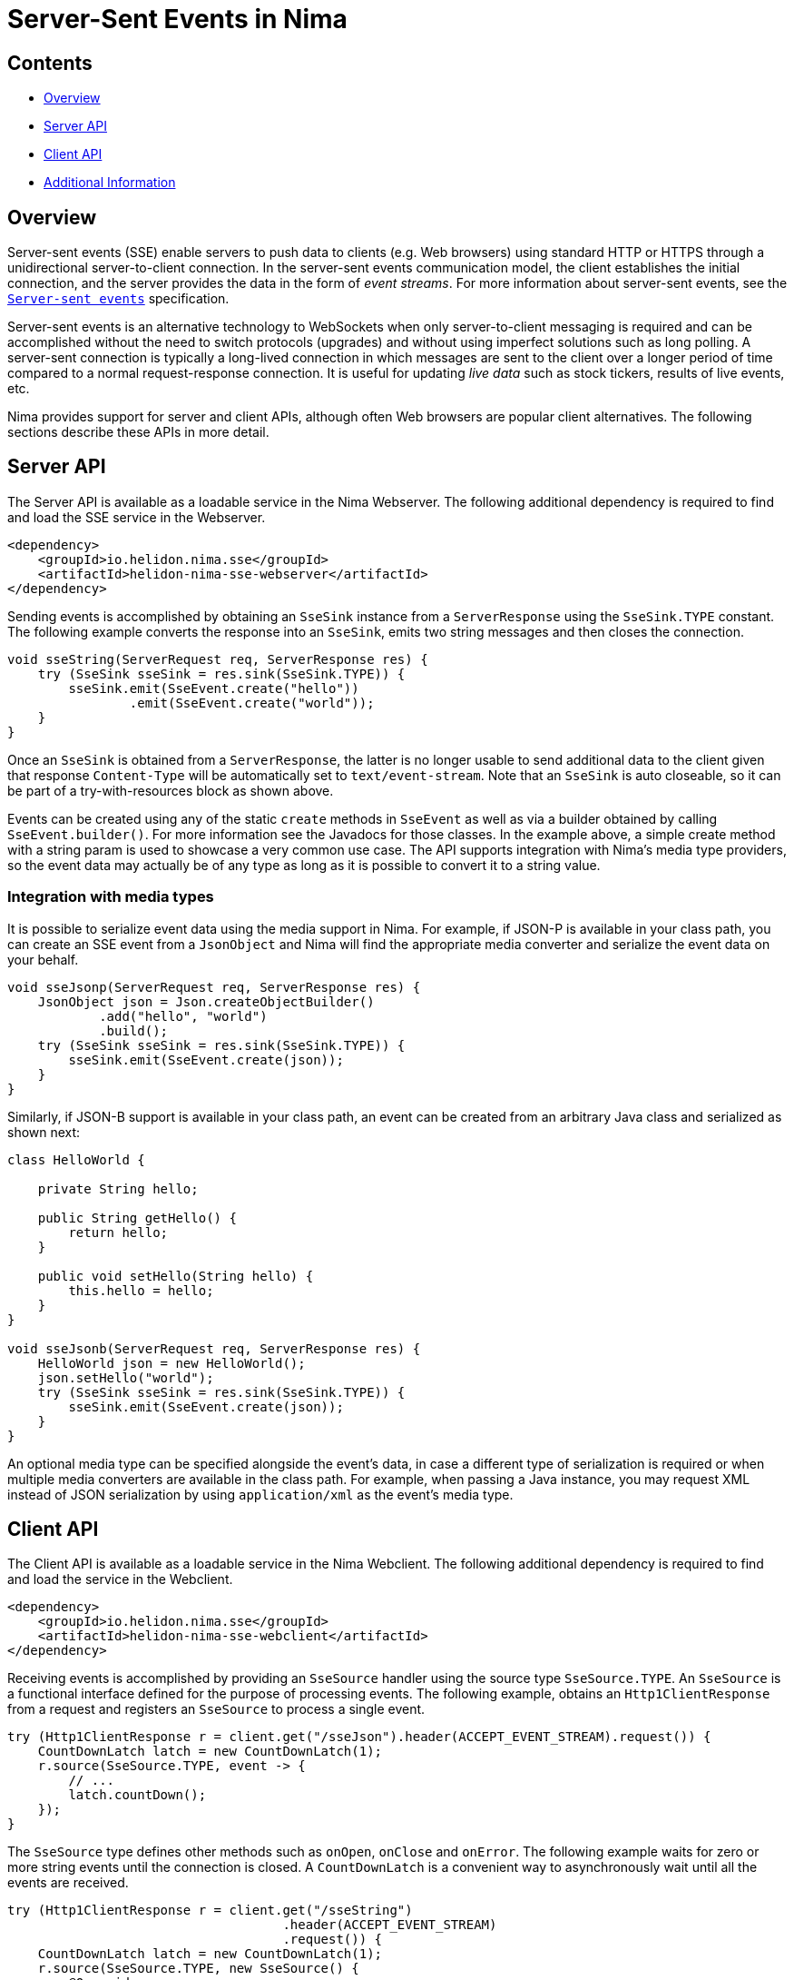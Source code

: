 ///////////////////////////////////////////////////////////////////////////////

    Copyright (c) 2023 Oracle and/or its affiliates.

    Licensed under the Apache License, Version 2.0 (the "License");
    you may not use this file except in compliance with the License.
    You may obtain a copy of the License at

        http://www.apache.org/licenses/LICENSE-2.0

    Unless required by applicable law or agreed to in writing, software
    distributed under the License is distributed on an "AS IS" BASIS,
    WITHOUT WARRANTIES OR CONDITIONS OF ANY KIND, either express or implied.
    See the License for the specific language governing permissions and
    limitations under the License.

///////////////////////////////////////////////////////////////////////////////

= Server-Sent Events in Nima
:description: Helidon Nima SSE Support
:keywords: helidon, nima, sse
:feature-name: SSE
:rootdir: {docdir}/../..

== Contents

- <<Overview, Overview>>
- <<Server API, Server API>>
- <<Client API, Client API>>
- <<Additional Information, Additional Information>>

== Overview

Server-sent events (SSE) enable servers to push data to clients (e.g. Web browsers) using standard HTTP
or HTTPS through a unidirectional server-to-client connection. In the server-sent events communication model,
the client establishes the initial connection, and the server provides the data in the form of
_event streams_. For more information about server-sent events, see the
link:https://html.spec.whatwg.org/multipage/server-sent-events.html[`Server-sent events`]
specification.

Server-sent events is an alternative technology to WebSockets when only server-to-client messaging
is required and can be accomplished without the need to switch protocols (upgrades) and without
using imperfect solutions such as long polling. A server-sent connection is typically a long-lived
connection in which messages are sent to the client over a longer period of time compared to a
normal request-response connection. It is useful for updating _live data_ such as stock tickers,
results of live events, etc.

Nima provides support for server and client APIs, although often Web browsers are
popular client alternatives. The following sections describe these APIs in more detail.

== Server API

The Server API is available as a loadable service in the Nima Webserver. The following additional
dependency is required to find and load the SSE service in the Webserver.

[source,xml,subs="attributes+"]
----
<dependency>
    <groupId>io.helidon.nima.sse</groupId>
    <artifactId>helidon-nima-sse-webserver</artifactId>
</dependency>
----

Sending events is accomplished by obtaining an `SseSink` instance from a `ServerResponse` using the
`SseSink.TYPE` constant. The following example converts the response into an `SseSink`, emits two string
messages and then closes the connection.

[source,java]
----
void sseString(ServerRequest req, ServerResponse res) {
    try (SseSink sseSink = res.sink(SseSink.TYPE)) {
        sseSink.emit(SseEvent.create("hello"))
                .emit(SseEvent.create("world"));
    }
}
----

Once an `SseSink` is obtained from a `ServerResponse`, the latter is no longer usable to send additional
data to the client given that response `Content-Type` will be automatically set to `text/event-stream`.
Note that an `SseSink` is auto closeable, so it can be part of a try-with-resources block as shown above.

Events can be created using any of the static `create` methods in `SseEvent` as well as via a builder obtained by
calling `SseEvent.builder()`. For more information see the Javadocs for those classes. In the example
above, a simple create method with a string param is used to showcase a very common use case. The
API supports integration with Nima's media type providers, so the event data may actually be of any
type as long as it is possible to convert it to a string value.

=== Integration with media types

It is possible to serialize event data using the media support in Nima. For example, if JSON-P is available
in your class path, you can create an SSE event from a `JsonObject` and Nima will find the appropriate media
converter and serialize the event data on your behalf.

[source,java]
----
void sseJsonp(ServerRequest req, ServerResponse res) {
    JsonObject json = Json.createObjectBuilder()
            .add("hello", "world")
            .build();
    try (SseSink sseSink = res.sink(SseSink.TYPE)) {
        sseSink.emit(SseEvent.create(json));
    }
}
----

Similarly, if JSON-B support is available in your class path, an event can be created from an arbitrary
Java class and serialized as shown next:

[source,java]
----
class HelloWorld {

    private String hello;

    public String getHello() {
        return hello;
    }

    public void setHello(String hello) {
        this.hello = hello;
    }
}

void sseJsonb(ServerRequest req, ServerResponse res) {
    HelloWorld json = new HelloWorld();
    json.setHello("world");
    try (SseSink sseSink = res.sink(SseSink.TYPE)) {
        sseSink.emit(SseEvent.create(json));
    }
}
----

An optional media type can be specified alongside the event's data, in case a different type
of serialization is required or when multiple media converters are available in the class path.
For example, when passing a Java instance, you may request XML instead of JSON serialization
by using `application/xml` as the event's media type.

== Client API

The Client API is available as a loadable service in the Nima Webclient. The following additional
dependency is required to find and load the service in the Webclient.

[source,xml,subs="attributes+"]
----
<dependency>
    <groupId>io.helidon.nima.sse</groupId>
    <artifactId>helidon-nima-sse-webclient</artifactId>
</dependency>
----

Receiving events is accomplished by providing an `SseSource` handler using the source
type `SseSource.TYPE`. An `SseSource` is a functional interface defined for the purpose of
processing events. The following example, obtains an `Http1ClientResponse` from a request
and registers an `SseSource` to process a single event.

[source,java]
----
try (Http1ClientResponse r = client.get("/sseJson").header(ACCEPT_EVENT_STREAM).request()) {
    CountDownLatch latch = new CountDownLatch(1);
    r.source(SseSource.TYPE, event -> {
        // ...
        latch.countDown();
    });
}
----

The `SseSource` type defines other methods such as `onOpen`, `onClose` and `onError`. The following example
waits for zero or more string events until the connection is closed. A `CountDownLatch` is a convenient
way to asynchronously wait until all the events are received.

[source,java]
----
try (Http1ClientResponse r = client.get("/sseString")
                                    .header(ACCEPT_EVENT_STREAM)
                                    .request()) {
    CountDownLatch latch = new CountDownLatch(1);
    r.source(SseSource.TYPE, new SseSource() {
        @Override
        public void onEvent(SseEvent event) {
            // ...
        }

        @Override
        public void onClose() {
            latch.countDown();
        }
    });
    assertThat(latch.await(5, TimeUnit.SECONDS), is(true));
}
----

=== Integration with media types

The Client API is also integrated with Nima's media type support. The data received as part of an
event can be deserialized using any of the media converters available in your class path. There are
special methods in `SseEvent` for this purpose. Without a parameter, the method `data()` in `SseEvent` will
always return a string. Other types can be requested using `data(Class<T>)`
and `data(Class<T>, MediaType)`. The latter is necessary to select the correct media converter given
that there is no (standard) content type available as part of each event --but only a single
`text/event-stream` content type for the whole response.

For example, to convert an event into a Java instance using JSON-B, the `application/json` media type
is required as a second parameter --the first parameter `HelloWorld.class` simply does not convey
sufficient information to select the appropriate converter for the event's data in this case.

[source,java]
----
try (Http1ClientResponse r = client.get("/sseJson")
                                    .header(ACCEPT_EVENT_STREAM)
                                    .request()) {
    CountDownLatch latch = new CountDownLatch(1);
    r.source(SseSource.TYPE, event -> {
        HelloWorld json = event.data(HelloWorld.class, MediaTypes.APPLICATION_JSON);
        // ...
        latch.countDown();
    });
}
----

== Additional Information
The link:https://html.spec.whatwg.org/multipage/server-sent-events.html[`Server-sent events`] specification.

